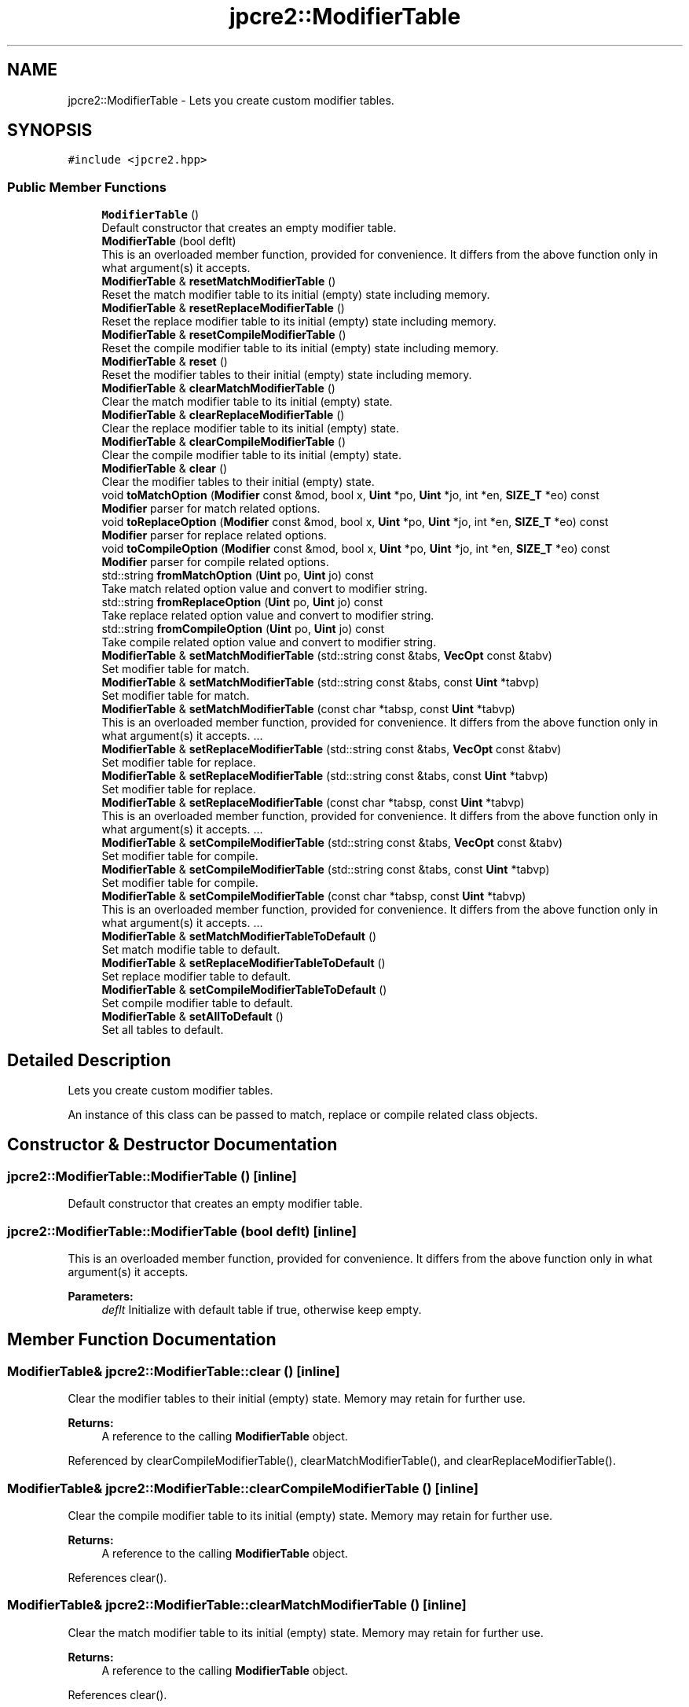 .TH "jpcre2::ModifierTable" 3 "Mon Jul 10 2017" "Version 10.30.02" "JPCRE2" \" -*- nroff -*-
.ad l
.nh
.SH NAME
jpcre2::ModifierTable \- Lets you create custom modifier tables\&.  

.SH SYNOPSIS
.br
.PP
.PP
\fC#include <jpcre2\&.hpp>\fP
.SS "Public Member Functions"

.in +1c
.ti -1c
.RI "\fBModifierTable\fP ()"
.br
.RI "Default constructor that creates an empty modifier table\&. "
.ti -1c
.RI "\fBModifierTable\fP (bool deflt)"
.br
.RI "This is an overloaded member function, provided for convenience\&. It differs from the above function only in what argument(s) it accepts\&. "
.ti -1c
.RI "\fBModifierTable\fP & \fBresetMatchModifierTable\fP ()"
.br
.RI "Reset the match modifier table to its initial (empty) state including memory\&. "
.ti -1c
.RI "\fBModifierTable\fP & \fBresetReplaceModifierTable\fP ()"
.br
.RI "Reset the replace modifier table to its initial (empty) state including memory\&. "
.ti -1c
.RI "\fBModifierTable\fP & \fBresetCompileModifierTable\fP ()"
.br
.RI "Reset the compile modifier table to its initial (empty) state including memory\&. "
.ti -1c
.RI "\fBModifierTable\fP & \fBreset\fP ()"
.br
.RI "Reset the modifier tables to their initial (empty) state including memory\&. "
.ti -1c
.RI "\fBModifierTable\fP & \fBclearMatchModifierTable\fP ()"
.br
.RI "Clear the match modifier table to its initial (empty) state\&. "
.ti -1c
.RI "\fBModifierTable\fP & \fBclearReplaceModifierTable\fP ()"
.br
.RI "Clear the replace modifier table to its initial (empty) state\&. "
.ti -1c
.RI "\fBModifierTable\fP & \fBclearCompileModifierTable\fP ()"
.br
.RI "Clear the compile modifier table to its initial (empty) state\&. "
.ti -1c
.RI "\fBModifierTable\fP & \fBclear\fP ()"
.br
.RI "Clear the modifier tables to their initial (empty) state\&. "
.ti -1c
.RI "void \fBtoMatchOption\fP (\fBModifier\fP const &mod, bool x, \fBUint\fP *po, \fBUint\fP *jo, int *en, \fBSIZE_T\fP *eo) const"
.br
.RI "\fBModifier\fP parser for match related options\&. "
.ti -1c
.RI "void \fBtoReplaceOption\fP (\fBModifier\fP const &mod, bool x, \fBUint\fP *po, \fBUint\fP *jo, int *en, \fBSIZE_T\fP *eo) const"
.br
.RI "\fBModifier\fP parser for replace related options\&. "
.ti -1c
.RI "void \fBtoCompileOption\fP (\fBModifier\fP const &mod, bool x, \fBUint\fP *po, \fBUint\fP *jo, int *en, \fBSIZE_T\fP *eo) const"
.br
.RI "\fBModifier\fP parser for compile related options\&. "
.ti -1c
.RI "std::string \fBfromMatchOption\fP (\fBUint\fP po, \fBUint\fP jo) const"
.br
.RI "Take match related option value and convert to modifier string\&. "
.ti -1c
.RI "std::string \fBfromReplaceOption\fP (\fBUint\fP po, \fBUint\fP jo) const"
.br
.RI "Take replace related option value and convert to modifier string\&. "
.ti -1c
.RI "std::string \fBfromCompileOption\fP (\fBUint\fP po, \fBUint\fP jo) const"
.br
.RI "Take compile related option value and convert to modifier string\&. "
.ti -1c
.RI "\fBModifierTable\fP & \fBsetMatchModifierTable\fP (std::string const &tabs, \fBVecOpt\fP const &tabv)"
.br
.RI "Set modifier table for match\&. "
.ti -1c
.RI "\fBModifierTable\fP & \fBsetMatchModifierTable\fP (std::string const &tabs, const \fBUint\fP *tabvp)"
.br
.RI "Set modifier table for match\&. "
.ti -1c
.RI "\fBModifierTable\fP & \fBsetMatchModifierTable\fP (const char *tabsp, const \fBUint\fP *tabvp)"
.br
.RI "This is an overloaded member function, provided for convenience\&. It differs from the above function only in what argument(s) it accepts\&. \&.\&.\&. "
.ti -1c
.RI "\fBModifierTable\fP & \fBsetReplaceModifierTable\fP (std::string const &tabs, \fBVecOpt\fP const &tabv)"
.br
.RI "Set modifier table for replace\&. "
.ti -1c
.RI "\fBModifierTable\fP & \fBsetReplaceModifierTable\fP (std::string const &tabs, const \fBUint\fP *tabvp)"
.br
.RI "Set modifier table for replace\&. "
.ti -1c
.RI "\fBModifierTable\fP & \fBsetReplaceModifierTable\fP (const char *tabsp, const \fBUint\fP *tabvp)"
.br
.RI "This is an overloaded member function, provided for convenience\&. It differs from the above function only in what argument(s) it accepts\&. \&.\&.\&. "
.ti -1c
.RI "\fBModifierTable\fP & \fBsetCompileModifierTable\fP (std::string const &tabs, \fBVecOpt\fP const &tabv)"
.br
.RI "Set modifier table for compile\&. "
.ti -1c
.RI "\fBModifierTable\fP & \fBsetCompileModifierTable\fP (std::string const &tabs, const \fBUint\fP *tabvp)"
.br
.RI "Set modifier table for compile\&. "
.ti -1c
.RI "\fBModifierTable\fP & \fBsetCompileModifierTable\fP (const char *tabsp, const \fBUint\fP *tabvp)"
.br
.RI "This is an overloaded member function, provided for convenience\&. It differs from the above function only in what argument(s) it accepts\&. \&.\&.\&. "
.ti -1c
.RI "\fBModifierTable\fP & \fBsetMatchModifierTableToDefault\fP ()"
.br
.RI "Set match modifie table to default\&. "
.ti -1c
.RI "\fBModifierTable\fP & \fBsetReplaceModifierTableToDefault\fP ()"
.br
.RI "Set replace modifier table to default\&. "
.ti -1c
.RI "\fBModifierTable\fP & \fBsetCompileModifierTableToDefault\fP ()"
.br
.RI "Set compile modifier table to default\&. "
.ti -1c
.RI "\fBModifierTable\fP & \fBsetAllToDefault\fP ()"
.br
.RI "Set all tables to default\&. "
.in -1c
.SH "Detailed Description"
.PP 
Lets you create custom modifier tables\&. 

An instance of this class can be passed to match, replace or compile related class objects\&. 
.SH "Constructor & Destructor Documentation"
.PP 
.SS "jpcre2::ModifierTable::ModifierTable ()\fC [inline]\fP"

.PP
Default constructor that creates an empty modifier table\&. 
.SS "jpcre2::ModifierTable::ModifierTable (bool deflt)\fC [inline]\fP"

.PP
This is an overloaded member function, provided for convenience\&. It differs from the above function only in what argument(s) it accepts\&. 
.PP
\fBParameters:\fP
.RS 4
\fIdeflt\fP Initialize with default table if true, otherwise keep empty\&. 
.RE
.PP

.SH "Member Function Documentation"
.PP 
.SS "\fBModifierTable\fP& jpcre2::ModifierTable::clear ()\fC [inline]\fP"

.PP
Clear the modifier tables to their initial (empty) state\&. Memory may retain for further use\&. 
.PP
\fBReturns:\fP
.RS 4
A reference to the calling \fBModifierTable\fP object\&. 
.RE
.PP

.PP
Referenced by clearCompileModifierTable(), clearMatchModifierTable(), and clearReplaceModifierTable()\&.
.SS "\fBModifierTable\fP& jpcre2::ModifierTable::clearCompileModifierTable ()\fC [inline]\fP"

.PP
Clear the compile modifier table to its initial (empty) state\&. Memory may retain for further use\&. 
.PP
\fBReturns:\fP
.RS 4
A reference to the calling \fBModifierTable\fP object\&. 
.RE
.PP

.PP
References clear()\&.
.SS "\fBModifierTable\fP& jpcre2::ModifierTable::clearMatchModifierTable ()\fC [inline]\fP"

.PP
Clear the match modifier table to its initial (empty) state\&. Memory may retain for further use\&. 
.PP
\fBReturns:\fP
.RS 4
A reference to the calling \fBModifierTable\fP object\&. 
.RE
.PP

.PP
References clear()\&.
.SS "\fBModifierTable\fP& jpcre2::ModifierTable::clearReplaceModifierTable ()\fC [inline]\fP"

.PP
Clear the replace modifier table to its initial (empty) state\&. Memory may retain for further use\&. 
.PP
\fBReturns:\fP
.RS 4
A reference to the calling \fBModifierTable\fP object\&. 
.RE
.PP

.PP
References clear()\&.
.SS "std::string jpcre2::ModifierTable::fromCompileOption (\fBUint\fP po, \fBUint\fP jo) const\fC [inline]\fP"

.PP
Take compile related option value and convert to modifier string\&. 
.PP
\fBParameters:\fP
.RS 4
\fIpo\fP PCRE2 option\&. 
.br
\fIjo\fP JPCRE2 option\&. 
.RE
.PP
\fBReturns:\fP
.RS 4
modifier string (std::string) 
.RE
.PP

.PP
Referenced by jpcre2::select< Char_T, BS >::Regex::getModifier()\&.
.SS "std::string jpcre2::ModifierTable::fromMatchOption (\fBUint\fP po, \fBUint\fP jo) const\fC [inline]\fP"

.PP
Take match related option value and convert to modifier string\&. 
.PP
\fBParameters:\fP
.RS 4
\fIpo\fP PCRE2 option\&. 
.br
\fIjo\fP JPCRE2 option\&. 
.RE
.PP
\fBReturns:\fP
.RS 4
modifier string (std::string) 
.RE
.PP

.PP
Referenced by jpcre2::select< Char_T, BS >::RegexMatch::getModifier()\&.
.SS "std::string jpcre2::ModifierTable::fromReplaceOption (\fBUint\fP po, \fBUint\fP jo) const\fC [inline]\fP"

.PP
Take replace related option value and convert to modifier string\&. 
.PP
\fBParameters:\fP
.RS 4
\fIpo\fP PCRE2 option\&. 
.br
\fIjo\fP JPCRE2 option\&. 
.RE
.PP
\fBReturns:\fP
.RS 4
modifier string (std::string) 
.RE
.PP

.PP
Referenced by jpcre2::select< Char_T, BS >::RegexReplace::getModifier()\&.
.SS "\fBModifierTable\fP& jpcre2::ModifierTable::reset ()\fC [inline]\fP"

.PP
Reset the modifier tables to their initial (empty) state including memory\&. 
.PP
\fBReturns:\fP
.RS 4
A reference to the calling \fBModifierTable\fP object\&. 
.RE
.PP

.SS "\fBModifierTable\fP& jpcre2::ModifierTable::resetCompileModifierTable ()\fC [inline]\fP"

.PP
Reset the compile modifier table to its initial (empty) state including memory\&. 
.PP
\fBReturns:\fP
.RS 4
A reference to the calling \fBModifierTable\fP object\&. 
.RE
.PP

.SS "\fBModifierTable\fP& jpcre2::ModifierTable::resetMatchModifierTable ()\fC [inline]\fP"

.PP
Reset the match modifier table to its initial (empty) state including memory\&. 
.PP
\fBReturns:\fP
.RS 4
A reference to the calling \fBModifierTable\fP object\&. 
.RE
.PP

.SS "\fBModifierTable\fP& jpcre2::ModifierTable::resetReplaceModifierTable ()\fC [inline]\fP"

.PP
Reset the replace modifier table to its initial (empty) state including memory\&. 
.PP
\fBReturns:\fP
.RS 4
A reference to the calling \fBModifierTable\fP object\&. 
.RE
.PP

.SS "\fBModifierTable\fP& jpcre2::ModifierTable::setAllToDefault ()\fC [inline]\fP"

.PP
Set all tables to default\&. 
.PP
\fBReturns:\fP
.RS 4
A reference to the calling \fBModifierTable\fP object\&. 
.RE
.PP

.PP
References jpcre2::ERROR::INSUFFICIENT_OVECTOR, and jpcre2::ERROR::INVALID_MODIFIER\&.
.SS "\fBModifierTable\fP& jpcre2::ModifierTable::setCompileModifierTable (std::string const & tabs, \fBVecOpt\fP const & tabv)\fC [inline]\fP"

.PP
Set modifier table for compile\&. Takes a string and a vector of sequential options\&. 
.PP
\fBParameters:\fP
.RS 4
\fItabs\fP modifier string (list of modifiers) 
.br
\fItabv\fP vector of Uint (options)\&. 
.RE
.PP
\fBReturns:\fP
.RS 4
A reference to the calling \fBModifierTable\fP object\&. 
.RE
.PP

.SS "\fBModifierTable\fP& jpcre2::ModifierTable::setCompileModifierTable (std::string const & tabs, const \fBUint\fP * tabvp)\fC [inline]\fP"

.PP
Set modifier table for compile\&. Takes a string and an array of sequential options\&. 
.PP
\fBParameters:\fP
.RS 4
\fItabs\fP modifier string (list of modifiers) 
.br
\fItabvp\fP array of Uint (options)\&. If null, table is set to empty\&. 
.RE
.PP
\fBReturns:\fP
.RS 4
A reference to the calling \fBModifierTable\fP object\&. 
.RE
.PP

.SS "\fBModifierTable\fP& jpcre2::ModifierTable::setCompileModifierTable (const char * tabsp, const \fBUint\fP * tabvp)\fC [inline]\fP"

.PP
This is an overloaded member function, provided for convenience\&. It differs from the above function only in what argument(s) it accepts\&. \&.\&.\&. This one takes modifier and value by array\&. If the arrays are not of the same length, the behavior is undefined\&. If any of the argument is null, the table is set empty\&. 
.PP
\fBParameters:\fP
.RS 4
\fItabsp\fP modifier string (list of modifiers)\&. 
.br
\fItabvp\fP array of Uint (options)\&. 
.RE
.PP
\fBReturns:\fP
.RS 4
A reference to the calling \fBModifierTable\fP object\&. 
.RE
.PP

.SS "\fBModifierTable\fP& jpcre2::ModifierTable::setCompileModifierTableToDefault ()\fC [inline]\fP"

.PP
Set compile modifier table to default\&. 
.PP
\fBReturns:\fP
.RS 4
A reference to the calling \fBModifierTable\fP object\&. 
.RE
.PP

.SS "\fBModifierTable\fP& jpcre2::ModifierTable::setMatchModifierTable (std::string const & tabs, \fBVecOpt\fP const & tabv)\fC [inline]\fP"

.PP
Set modifier table for match\&. Takes a string and a vector of sequential options\&. 
.PP
\fBParameters:\fP
.RS 4
\fItabs\fP modifier string (list of modifiers) 
.br
\fItabv\fP vector of Uint (options)\&. 
.RE
.PP
\fBReturns:\fP
.RS 4
A reference to the calling \fBModifierTable\fP object\&. 
.RE
.PP

.SS "\fBModifierTable\fP& jpcre2::ModifierTable::setMatchModifierTable (std::string const & tabs, const \fBUint\fP * tabvp)\fC [inline]\fP"

.PP
Set modifier table for match\&. Takes a string and an array of sequential options\&. 
.PP
\fBParameters:\fP
.RS 4
\fItabs\fP modifier string (list of modifiers) 
.br
\fItabvp\fP array of Uint (options)\&. If null, table is set to empty\&. 
.RE
.PP
\fBReturns:\fP
.RS 4
A reference to the calling \fBModifierTable\fP object\&. 
.RE
.PP

.SS "\fBModifierTable\fP& jpcre2::ModifierTable::setMatchModifierTable (const char * tabsp, const \fBUint\fP * tabvp)\fC [inline]\fP"

.PP
This is an overloaded member function, provided for convenience\&. It differs from the above function only in what argument(s) it accepts\&. \&.\&.\&. This one takes modifier and value by array\&. If the arrays are not of the same length, the behavior is undefined\&. If any of the argument is null, the table is set empty\&. 
.PP
\fBParameters:\fP
.RS 4
\fItabsp\fP modifier string (list of modifiers)\&. 
.br
\fItabvp\fP array of Uint (options)\&. 
.RE
.PP
\fBReturns:\fP
.RS 4
A reference to the calling \fBModifierTable\fP object\&. 
.RE
.PP

.SS "\fBModifierTable\fP& jpcre2::ModifierTable::setMatchModifierTableToDefault ()\fC [inline]\fP"

.PP
Set match modifie table to default\&. 
.PP
\fBReturns:\fP
.RS 4
A reference to the calling \fBModifierTable\fP object\&. 
.RE
.PP

.SS "\fBModifierTable\fP& jpcre2::ModifierTable::setReplaceModifierTable (std::string const & tabs, \fBVecOpt\fP const & tabv)\fC [inline]\fP"

.PP
Set modifier table for replace\&. Takes a string and a vector of sequential options\&. 
.PP
\fBParameters:\fP
.RS 4
\fItabs\fP modifier string (list of modifiers) 
.br
\fItabv\fP vector of Uint (options)\&. 
.RE
.PP
\fBReturns:\fP
.RS 4
A reference to the calling \fBModifierTable\fP object\&. 
.RE
.PP

.SS "\fBModifierTable\fP& jpcre2::ModifierTable::setReplaceModifierTable (std::string const & tabs, const \fBUint\fP * tabvp)\fC [inline]\fP"

.PP
Set modifier table for replace\&. Takes a string and an array of sequential options\&. 
.PP
\fBParameters:\fP
.RS 4
\fItabs\fP modifier string (list of modifiers) 
.br
\fItabvp\fP array of Uint (options)\&. If null, table is set to empty\&. 
.RE
.PP
\fBReturns:\fP
.RS 4
A reference to the calling \fBModifierTable\fP object\&. 
.RE
.PP

.SS "\fBModifierTable\fP& jpcre2::ModifierTable::setReplaceModifierTable (const char * tabsp, const \fBUint\fP * tabvp)\fC [inline]\fP"

.PP
This is an overloaded member function, provided for convenience\&. It differs from the above function only in what argument(s) it accepts\&. \&.\&.\&. This one takes modifier and value by array\&. If the arrays are not of the same length, the behavior is undefined\&. If any of the argument is null, the table is set empty\&. 
.PP
\fBParameters:\fP
.RS 4
\fItabsp\fP modifier string (list of modifiers)\&. 
.br
\fItabvp\fP array of Uint (options)\&. 
.RE
.PP
\fBReturns:\fP
.RS 4
A reference to the calling \fBModifierTable\fP object\&. 
.RE
.PP

.SS "\fBModifierTable\fP& jpcre2::ModifierTable::setReplaceModifierTableToDefault ()\fC [inline]\fP"

.PP
Set replace modifier table to default\&. 
.PP
\fBReturns:\fP
.RS 4
A reference to the calling \fBModifierTable\fP object\&. 
.RE
.PP

.SS "void jpcre2::ModifierTable::toCompileOption (\fBModifier\fP const & mod, bool x, \fBUint\fP * po, \fBUint\fP * jo, int * en, \fBSIZE_T\fP * eo) const\fC [inline]\fP"

.PP
\fBModifier\fP parser for compile related options\&. 
.PP
\fBParameters:\fP
.RS 4
\fImod\fP modifier string 
.br
\fIx\fP whether to add or remove the modifers\&. 
.br
\fIpo\fP pointer to PCRE2 compile option that will be modified\&. 
.br
\fIjo\fP pointer to JPCRE2 compile option that will be modified\&. 
.br
\fIen\fP where to put the error number\&. 
.br
\fIeo\fP where to put the error offset\&. 
.RE
.PP

.PP
Referenced by jpcre2::select< Char_T, BS >::Regex::changeModifier()\&.
.SS "void jpcre2::ModifierTable::toMatchOption (\fBModifier\fP const & mod, bool x, \fBUint\fP * po, \fBUint\fP * jo, int * en, \fBSIZE_T\fP * eo) const\fC [inline]\fP"

.PP
\fBModifier\fP parser for match related options\&. 
.PP
\fBParameters:\fP
.RS 4
\fImod\fP modifier string 
.br
\fIx\fP whether to add or remove the modifers\&. 
.br
\fIpo\fP pointer to PCRE2 match option that will be modified\&. 
.br
\fIjo\fP pointer to JPCRE2 match option that will be modified\&. 
.br
\fIen\fP where to put the error number\&. 
.br
\fIeo\fP where to put the error offset\&. 
.RE
.PP

.PP
Referenced by jpcre2::select< Char_T, BS >::RegexMatch::changeModifier()\&.
.SS "void jpcre2::ModifierTable::toReplaceOption (\fBModifier\fP const & mod, bool x, \fBUint\fP * po, \fBUint\fP * jo, int * en, \fBSIZE_T\fP * eo) const\fC [inline]\fP"

.PP
\fBModifier\fP parser for replace related options\&. 
.PP
\fBParameters:\fP
.RS 4
\fImod\fP modifier string 
.br
\fIx\fP whether to add or remove the modifers\&. 
.br
\fIpo\fP pointer to PCRE2 replace option that will be modified\&. 
.br
\fIjo\fP pointer to JPCRE2 replace option that will be modified\&. 
.br
\fIen\fP where to put the error number\&. 
.br
\fIeo\fP where to put the error offset\&. 
.RE
.PP

.PP
Referenced by jpcre2::select< Char_T, BS >::RegexReplace::changeModifier()\&.

.SH "Author"
.PP 
Generated automatically by Doxygen for JPCRE2 from the source code\&.

